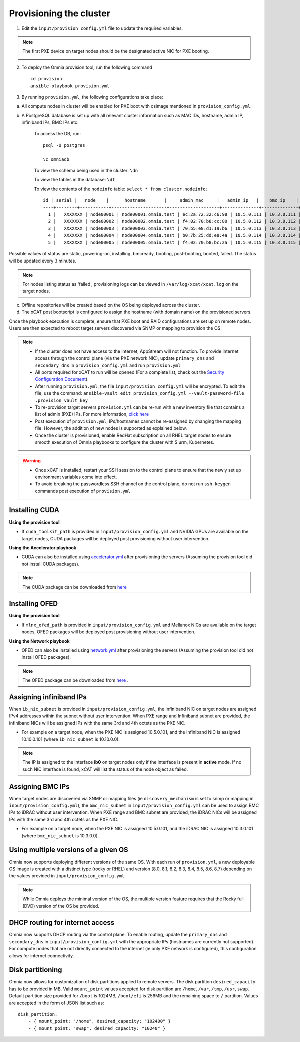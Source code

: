 Provisioning the cluster
--------------------------

1. Edit the ``input/provision_config.yml`` file to update the required variables.

.. note:: The first PXE device on target nodes should be the designated active NIC for PXE booting.

    .. image:: ../../images/BMC_PXE_Settings.png

2. To deploy the Omnia provision tool, run the following command ::

    cd provision
    ansible-playbook provision.yml

3. By running ``provision.yml``, the following configurations take place:

a. All compute nodes in cluster will be enabled for PXE boot with osimage mentioned in ``provision_config.yml``.

b. A PostgreSQL database is set up with all relevant cluster information such as MAC IDs, hostname, admin IP, infiniband IPs, BMC IPs etc.

    To access the DB, run: ::

            psql -U postgres

            \c omniadb


    To view the schema being used in the cluster: ``\dn``

    To view the tables in the database: ``\dt``

    To view the contents of the ``nodeinfo`` table: ``select * from cluster.nodeinfo;`` ::


                    id | serial |   node    |      hostname       |     admin_mac     |   admin_ip   |    bmc_ip    |    ib_ip    | status | bmc_mode
                    ----+--------+-----------+---------------------+-------------------+--------------+--------------+-------------+--------+----------
                      1 |   XXXXXXX | node00001 | node00001.omnia.test | ec:2a:72:32:c6:98 | 10.5.0.111 | 10.3.0.111 | 10.10.0.111 | powering-on | static
                      2 |   XXXXXXX | node00002 | node00002.omnia.test | f4:02:70:b8:cc:80 | 10.5.0.112 | 10.3.0.112 | 10.10.0.112 | booted    | dhcp
                      3 |   XXXXXXX | node00003 | node00003.omnia.test | 70:b5:e8:d1:19:b6 | 10.5.0.113 | 10.3.0.113 | 10.10.0.113 | post-booting  | static
                      4 |   XXXXXXX | node00004 | node00004.omnia.test | b0:7b:25:dd:e8:4a | 10.5.0.114 | 10.3.0.114 | 10.10.0.114 | booted    | static
                      5 |   XXXXXXX | node00005 | node00005.omnia.test | f4:02:70:b8:bc:2a | 10.5.0.115 | 10.3.0.115 | 10.10.0.115 | booted    | static



Possible values of status are static, powering-on, installing, bmcready, booting, post-booting, booted, failed. The status will be updated every 3 minutes.

.. note:: For nodes listing status as 'failed', provisioning logs can be viewed in ``/var/log/xcat/xcat.log`` on the target nodes.

c. Offline repositories will be created based on the OS being deployed across the cluster.

d. The xCAT post bootscript is configured to assign the hostname (with domain name) on the provisioned servers.


Once the playbook execution is complete, ensure that PXE boot and RAID configurations are set up on remote nodes. Users are then expected to reboot target servers discovered via SNMP or mapping to provision the OS.

.. note::

    * If the cluster does not have access to the internet, AppStream will not function.  To provide internet access through the control plane (via the PXE network NIC), update ``primary_dns`` and ``secondary_dns`` in ``provision_config.yml`` and run ``provision.yml``

    * All ports required for xCAT to run will be opened (For a complete list, check out the `Security Configuration Document <../../SecurityConfigGuide/ProductSubsystemSecurity.html#firewall-settings>`_).

    * After running ``provision.yml``, the file ``input/provision_config.yml`` will be encrypted. To edit the file, use the command: ``ansible-vault edit provision_config.yml --vault-password-file .provision_vault_key``

    * To re-provision target servers ``provision.yml`` can be re-run with a new inventory file that contains a list of admin (PXE) IPs. For more information, `click here <../reprovisioningthecluster.rst>`_

    * Post execution of ``provision.yml``, IPs/hostnames cannot be re-assigned by changing the mapping file. However, the addition of new nodes is supported as explained below.

    * Once the cluster is provisioned, enable RedHat subscription on all RHEL target nodes to ensure smooth execution of Omnia playbooks to configure the cluster with Slurm, Kubernetes.

.. warning::

    * Once xCAT is installed, restart your SSH session to the control plane to ensure that the newly set up environment variables come into effect.
    * To avoid breaking the passwordless SSH channel on the control plane, do not run ``ssh-keygen`` commands post execution of ``provision.yml``.

Installing CUDA
++++++++++++++++

**Using the provision tool**

* If ``cuda_toolkit_path`` is provided  in ``input/provision_config.yml`` and NVIDIA GPUs are available on the target nodes, CUDA packages will be deployed post provisioning without user intervention.

**Using the Accelerator playbook**

* CUDA can also be installed using `accelerator.yml <../../Roles/Accelerator/index.html>`_ after provisioning the servers (Assuming the provision tool did not install CUDA packages).

.. note:: The CUDA package can be downloaded from `here <https://developer.nvidia.com/cuda-downloads>`_

Installing OFED
+++++++++++++++++

**Using the provision tool**

* If ``mlnx_ofed_path`` is provided  in ``input/provision_config.yml`` and Mellanox NICs are available on the target nodes, OFED packages will be deployed post provisioning without user intervention.

**Using the Network playbook**

* OFED can also be installed using `network.yml <../../Roles/Network/index.html>`_ after provisioning the servers (Assuming the provision tool did not install OFED packages).

.. note:: The OFED package can be downloaded from `here <https://network.nvidia.com/products/infiniband-drivers/linux/mlnx_ofed/>`_ .

Assigning infiniband IPs
+++++++++++++++++++++++++++

When ``ib_nic_subnet`` is provided in ``input/provision_config.yml``, the infiniband NIC on target nodes are assigned IPv4 addresses within the subnet without user intervention. When PXE range and Infiniband subnet are provided, the infiniband NICs will be assigned IPs with the same 3rd and 4th octets as the PXE NIC.

* For example on a target node, when the PXE NIC is assigned 10.5.0.101, and the Infiniband NIC is assigned 10.10.0.101 (where ``ib_nic_subnet`` is 10.10.0.0).

.. note::  The IP is assigned to the interface **ib0** on target nodes only if the interface is present in **active** mode. If no such NIC interface is found, xCAT will list the status of the node object as failed.

Assigning BMC IPs
++++++++++++++++++

When target nodes are discovered via SNMP or mapping files (ie ``discovery_mechanism`` is set to snmp or mapping in ``input/provision_config.yml``), the ``bmc_nic_subnet`` in ``input/provision_config.yml`` can be used to assign BMC IPs to iDRAC without user intervention. When PXE range and BMC subnet are provided, the iDRAC NICs will be assigned IPs with the same 3rd and 4th octets as the PXE NIC.

* For example on a target node, when the PXE NIC is assigned 10.5.0.101, and the iDRAC NIC is assigned 10.3.0.101 (where ``bmc_nic_subnet`` is 10.3.0.0).

Using multiple versions of a given OS
+++++++++++++++++++++++++++++++++++++++

Omnia now supports deploying different versions of the same OS. With each run of ``provision.yml``, a new deployable OS image is created with a distinct type (rocky or RHEL) and version (8.0, 8.1, 8.2, 8.3, 8.4, 8.5, 8.6, 8.7) depending on the values provided in ``input/provision_config.yml``.

.. note:: While Omnia deploys the minimal version of the OS, the multiple version feature requires that the Rocky full (DVD) version of the OS be provided.

DHCP routing for internet access
++++++++++++++++++++++++++++++++

Omnia now supports DHCP routing via the control plane. To enable routing, update the ``primary_dns`` and ``secondary_dns`` in ``input/provision_config.yml`` with the appropriate IPs (hostnames are currently not supported). For compute nodes that are not directly connected to the internet (ie only PXE network is configured), this configuration allows for internet connectivity.

Disk partitioning
++++++++++++++++++

Omnia now allows for customization of disk partitions applied to remote servers. The disk partition ``desired_capacity`` has to be provided in MB. Valid ``mount_point`` values accepted for disk partition are ``/home``, ``/var``, ``/tmp``, ``/usr``, ``swap``. Default partition size provided for ``/boot`` is 1024MB, ``/boot/efi`` is 256MB and the remaining space to ``/`` partition.  Values are accepted in the form of JSON list such as:

::

    disk_partition:
        - { mount_point: "/home", desired_capacity: "102400" }
        - { mount_point: "swap", desired_capacity: "10240" }
